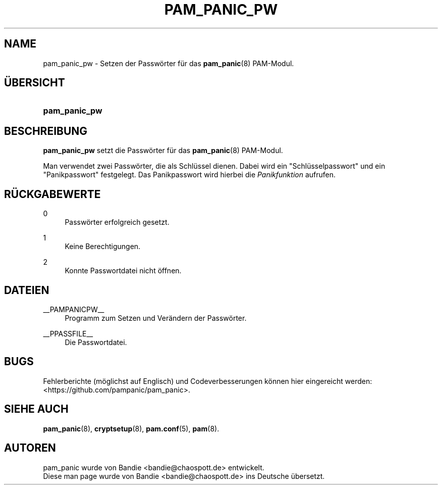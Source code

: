 '\" t
.\"     Title: pam_panic_pw
.\"    Author: [see the "AUTHORS" section]
.\"      Date: 2018-03-31
.\"    Manual: PAM Panic Manual
.\"    Source: PAM Panic Manual
.\"  Language: English
.\"
.\"*******************************************************************
.\"
.\" This file was generated with po4a. Translate the source file.
.\"
.\"*******************************************************************
.TH PAM_PANIC_PW 8 2018\-09\-28 "PAM Panic Handbuch" "PAM Panic Handbuch"
.\".ie \n(.g .ds Aq \(aq
.\".el       .ds Aq '
.\" -----------------------------------------------------------------
.\" * set default formatting
.\" -----------------------------------------------------------------
.\" disable hyphenation
.nh
.\" disable justification (adjust text to left margin only)
.ad l

.\" -----------------------------------------------------------------
.\" * MAIN CONTENT STARTS HERE *
.\" -----------------------------------------------------------------
.SH NAME
pam_panic_pw \- Setzen der Passwörter für das \fBpam_panic\fP(8) PAM\-Modul.


.SH ÜBERSICHT
.HP \w'\fBpam_panic_pw\fR\ 'u
\fBpam_panic_pw\fP


.SH BESCHREIBUNG
.PP
\fBpam_panic_pw\fP setzt die Passwörter für das \fBpam_panic\fP(8) PAM\-Modul.
.PP
Man verwendet zwei Passwörter, die als Schlüssel dienen. Dabei wird ein
"Schlüsselpasswort" und ein "Panikpasswort" festgelegt. Das Panikpasswort
wird hierbei die \fIPanikfunktion\fP aufrufen.


.SH RÜCKGABEWERTE
.PP
0
.RS 4
Passwörter erfolgreich gesetzt.
.RE
.PP
1
.RS 4
Keine Berechtigungen.
.RE
.PP
2
.RS 4
Konnte Passwortdatei nicht öffnen.
.RE


.SH DATEIEN
.PP
__PAMPANICPW__
.RS 4
Programm zum Setzen und Verändern der Passwörter.
.RE
.PP
__PPASSFILE__
.RS 4
Die Passwortdatei.
.RE


.SH BUGS
.PP
Fehlerberichte (möglichst auf Englisch) und Codeverbesserungen können hier
eingereicht werden: <https://github.com/pampanic/pam_panic>.


.SH "SIEHE AUCH"
.PP
\fBpam_panic\fP(8), \fBcryptsetup\fP(8), \fBpam.conf\fP(5), \fBpam\fP(8).


.SH AUTOREN

.PD 0
.PP
pam_panic wurde von Bandie <bandie@chaospott.de> entwickelt.
.PP
Diese man page wurde von Bandie <bandie@chaospott.de> ins Deutsche
übersetzt.

